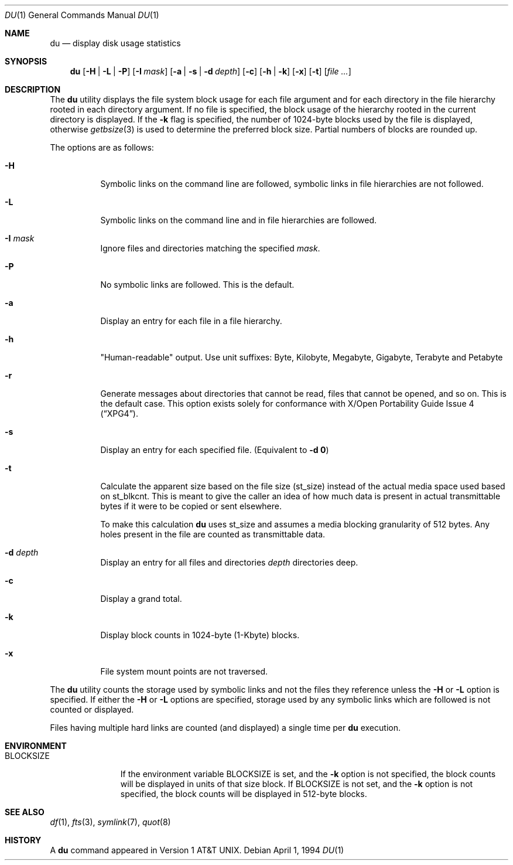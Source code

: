 .\" Copyright (c) 1990, 1993
.\"	The Regents of the University of California.  All rights reserved.
.\"
.\" Redistribution and use in source and binary forms, with or without
.\" modification, are permitted provided that the following conditions
.\" are met:
.\" 1. Redistributions of source code must retain the above copyright
.\"    notice, this list of conditions and the following disclaimer.
.\" 2. Redistributions in binary form must reproduce the above copyright
.\"    notice, this list of conditions and the following disclaimer in the
.\"    documentation and/or other materials provided with the distribution.
.\" 3. Neither the name of the University nor the names of its contributors
.\"    may be used to endorse or promote products derived from this software
.\"    without specific prior written permission.
.\"
.\" THIS SOFTWARE IS PROVIDED BY THE REGENTS AND CONTRIBUTORS ``AS IS'' AND
.\" ANY EXPRESS OR IMPLIED WARRANTIES, INCLUDING, BUT NOT LIMITED TO, THE
.\" IMPLIED WARRANTIES OF MERCHANTABILITY AND FITNESS FOR A PARTICULAR PURPOSE
.\" ARE DISCLAIMED.  IN NO EVENT SHALL THE REGENTS OR CONTRIBUTORS BE LIABLE
.\" FOR ANY DIRECT, INDIRECT, INCIDENTAL, SPECIAL, EXEMPLARY, OR CONSEQUENTIAL
.\" DAMAGES (INCLUDING, BUT NOT LIMITED TO, PROCUREMENT OF SUBSTITUTE GOODS
.\" OR SERVICES; LOSS OF USE, DATA, OR PROFITS; OR BUSINESS INTERRUPTION)
.\" HOWEVER CAUSED AND ON ANY THEORY OF LIABILITY, WHETHER IN CONTRACT, STRICT
.\" LIABILITY, OR TORT (INCLUDING NEGLIGENCE OR OTHERWISE) ARISING IN ANY WAY
.\" OUT OF THE USE OF THIS SOFTWARE, EVEN IF ADVISED OF THE POSSIBILITY OF
.\" SUCH DAMAGE.
.\"
.\"	@(#)du.1	8.2 (Berkeley) 4/1/94
.\" $FreeBSD: src/usr.bin/du/du.1,v 1.15.2.9 2003/02/24 22:37:41 trhodes Exp $
.\" $DragonFly: src/usr.bin/du/du.1,v 1.2 2003/06/17 04:29:26 dillon Exp $
.\"
.Dd April 1, 1994
.Dt DU 1
.Os
.Sh NAME
.Nm du
.Nd display disk usage statistics
.Sh SYNOPSIS
.Nm
.Op Fl H | L | P
.Op Fl I Ar mask
.Op Fl a | s | d Ar depth
.Op Fl c
.Op Fl h | k
.Op Fl x
.Op Fl t
.Op Ar
.Sh DESCRIPTION
The
.Nm
utility displays the file system block usage for each file argument
and for each directory in the file hierarchy rooted in each directory
argument.
If no file is specified, the block usage of the hierarchy rooted in
the current directory is displayed.
If the
.Fl k
flag is specified, the number of 1024-byte
blocks used by the file is displayed, otherwise
.Xr getbsize 3
is used to determine the preferred block size.
Partial numbers of blocks are rounded up.
.Pp
The options are as follows:
.Bl -tag -width indent
.It Fl H
Symbolic links on the command line are followed, symbolic links in file
hierarchies are not followed.
.It Fl L
Symbolic links on the command line and in file hierarchies are followed.
.It Fl I Ar mask
Ignore files and directories matching the specified
.Ar mask .
.It Fl P
No symbolic links are followed.
This is the default.
.It Fl a
Display an entry for each file in a file hierarchy.
.It Fl h
"Human-readable" output.  Use unit suffixes: Byte, Kilobyte, Megabyte,
Gigabyte, Terabyte and Petabyte
.It Fl r
Generate messages about directories that cannot be read, files
that cannot be opened, and so on.  This is the default case.
This option exists solely for conformance with
.St -xpg4 .
.It Fl s
Display an entry for each specified file.
(Equivalent to
.Fl d Li 0 )
.It Fl t
Calculate the apparent size based on the file size (st_size) instead
of the actual media space used based on st_blkcnt.  This is meant to
give the caller an idea of how much data is present in actual transmittable
bytes if it were to be copied or sent elsewhere.
.Pp
To make this calculation
.Nm
uses st_size and assumes a media blocking granularity of 512 bytes.
Any holes present in the file are counted as transmittable data.
.It Fl d Ar depth
Display an entry for all files and directories
.Ar depth
directories deep.
.It Fl c
Display a grand total.
.It Fl k
Display block counts in 1024-byte (1-Kbyte) blocks.
.It Fl x
File system mount points are not traversed.
.El
.Pp
The
.Nm
utility counts the storage used by symbolic links and not the files they
reference unless the
.Fl H
or
.Fl L
option is specified.
If either the
.Fl H
or
.Fl L
options are specified, storage used by any symbolic links which are
followed is not counted or displayed.
.Pp
Files having multiple hard links are counted (and displayed) a single
time per
.Nm
execution.
.Sh ENVIRONMENT
.Bl -tag -width BLOCKSIZE
.It Ev BLOCKSIZE
If the environment variable
.Ev BLOCKSIZE
is set, and the
.Fl k
option is not specified, the block counts will be displayed in units of that
size block.
If
.Ev BLOCKSIZE
is not set, and the
.Fl k
option is not specified, the block counts will be displayed in 512-byte blocks.
.El
.Sh SEE ALSO
.Xr df 1 ,
.Xr fts 3 ,
.Xr symlink 7 ,
.Xr quot 8
.Sh HISTORY
A
.Nm
command appeared in
.At v1 .
